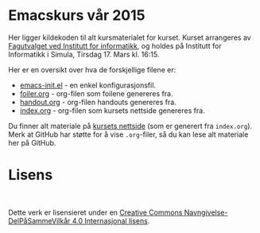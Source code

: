 * Emacskurs vår 2015

  Her ligger kildekoden til alt kursmaterialet for kurset. Kurset arrangeres
  av [[http://fui.ifi.uio.no/][Fagutvalget ved Institutt for informatikk]], og holdes på Institutt for
  Informatikk i Simula, Tirsdag 17. Mars kl. 16:15.

  Her er en oversikt over hva de forskjellige filene er:

  - [[./emacs-init.el][emacs-init.el]] - en enkel konfigurasjonsfil.
  - [[./foiler.org][foiler.org]] - org-filen som foilene genereres fra.
  - [[./handout.org][handout.org]] - org-filen handouts genereres fra.
  - [[./index.org][index.org]] - org-filen som kursets nettside genereres fra.

  Du finner alt materiale på [[http://folk.uio.no/larstvei/emacskurs/][kursets nettside]] (som er generert fra
  ~index.org~). Merk at GitHub har støtte for å vise ~.org~-filer, så du kan
  lese alt materiale her på GitHub.

* Lisens

#+BEGIN_HTML
  <a rel="license" href="http://creativecommons.org/licenses/by-sa/4.0/"><img alt="Creative Commons-lisens" style="border-width:0" src="https://i.creativecommons.org/l/by-sa/4.0/88x31.png" /></a><br />
#+END_HTML

  Dette verk er lisensieret under en [[http://creativecommons.org/licenses/by-sa/4.0/][Creative Commons
  Navngivelse-DelPåSammeVilkår 4.0 Internasjonal lisens]].
